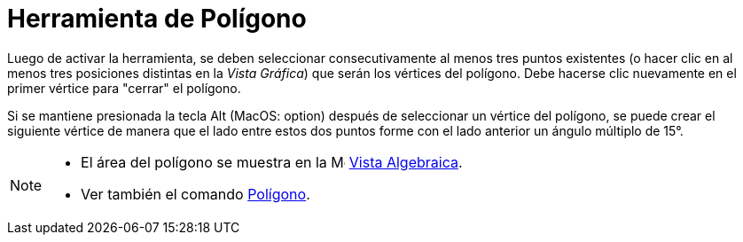 = Herramienta de Polígono
:page-en: tools/Polygon
ifdef::env-github[:imagesdir: /es/modules/ROOT/assets/images]

Luego de activar la herramienta, se deben seleccionar consecutivamente al menos tres puntos existentes (o hacer clic
en al menos tres posiciones distintas en la _Vista Gráfica_) que serán los vértices del polígono.
Debe hacerse clic nuevamente en el primer vértice para "cerrar" el polígono.

Si se mantiene presionada la tecla [.kcode]#Alt# (MacOS: [.kcode]##option##) después de seleccionar un vértice del polígono, se puede crear
el siguiente vértice de manera que el lado entre estos dos puntos forme con el lado anterior un ángulo múltiplo de 15°.

[NOTE]
====

* El área del polígono se muestra en la image:16px-Menu_view_algebra.svg.png[Menu view algebra.svg,width=16,height=16]
xref:/Vista_Algebraica.adoc[Vista Algebraica].
* Ver también el comando xref:/commands/Polígono.adoc[Polígono].

====
